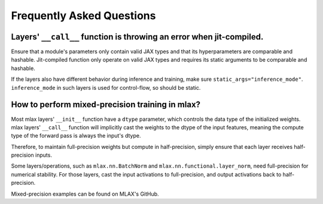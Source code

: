 Frequently Asked Questions
==========================

Layers' ``__call__`` function is throwing an error when jit-compiled.
---------------------------------------------------------------------
Ensure that a module's parameters only contain valid JAX types and that its
hyperparameters are comparable and hashable. Jit-compiled function only operate
on valid JAX types and requires its static arguments to be comparable and
hashable.

If the layers also have different behavior during inference and training, make
sure ``static_args="inference_mode"``. ``inference_mode`` in such layers is
used for control-flow, so should be static.

How to perform mixed-precision training in mlax?
------------------------------------------------
Most mlax layers' ``__init__`` function have a ``dtype`` parameter, which
controls the data type of the initialized weights. mlax layers' ``__call__``
function will implicitly cast the weights to the dtype of the input features,
meaning the compute type of the forward pass is always the input's dtype.

Therefore, to maintain full-precision weights but compute in half-precision,
simply ensure that each layer receives half-precision inputs.

Some layers/operations, such as ``mlax.nn.BatchNorm`` and
``mlax.nn.functional.layer_norm``, need full-precision for numerical stability.
For those layers, cast the input activations to full-precision, and output
activations back to half-precision.

Mixed-precision examples can be found on MLAX's GitHub.
